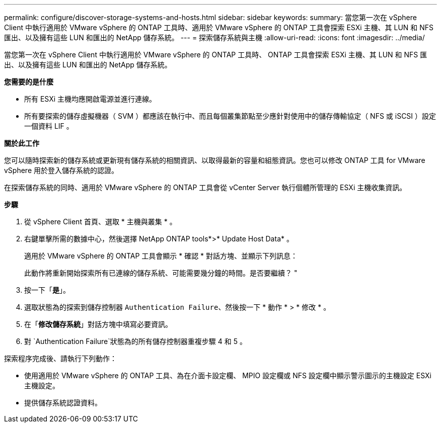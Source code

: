 ---
permalink: configure/discover-storage-systems-and-hosts.html 
sidebar: sidebar 
keywords:  
summary: 當您第一次在 vSphere Client 中執行適用於 VMware vSphere 的 ONTAP 工具時、適用於 VMware vSphere 的 ONTAP 工具會探索 ESXi 主機、其 LUN 和 NFS 匯出、以及擁有這些 LUN 和匯出的 NetApp 儲存系統。 
---
= 探索儲存系統與主機
:allow-uri-read: 
:icons: font
:imagesdir: ../media/


[role="lead"]
當您第一次在 vSphere Client 中執行適用於 VMware vSphere 的 ONTAP 工具時、 ONTAP 工具會探索 ESXi 主機、其 LUN 和 NFS 匯出、以及擁有這些 LUN 和匯出的 NetApp 儲存系統。

*您需要的是什麼*

* 所有 ESXi 主機均應開啟電源並進行連線。
* 所有要探索的儲存虛擬機器（ SVM ）都應該在執行中、而且每個叢集節點至少應針對使用中的儲存傳輸協定（ NFS 或 iSCSI ）設定一個資料 LIF 。


*關於此工作*

您可以隨時探索新的儲存系統或更新現有儲存系統的相關資訊、以取得最新的容量和組態資訊。您也可以修改 ONTAP 工具 for VMware vSphere 用於登入儲存系統的認證。

在探索儲存系統的同時、適用於 VMware vSphere 的 ONTAP 工具會從 vCenter Server 執行個體所管理的 ESXi 主機收集資訊。

*步驟*

. 從 vSphere Client 首頁、選取 * 主機與叢集 * 。
. 右鍵單擊所需的數據中心，然後選擇 NetApp ONTAP tools*>* Update Host Data* 。
+
適用於 VMware vSphere 的 ONTAP 工具會顯示 * 確認 * 對話方塊、並顯示下列訊息：

+
此動作將重新開始探索所有已連線的儲存系統、可能需要幾分鐘的時間。是否要繼續？ "

. 按一下「*是*」。
. 選取狀態為的探索到儲存控制器 `Authentication Failure`、然後按一下 * 動作 * > * 修改 * 。
. 在「*修改儲存系統*」對話方塊中填寫必要資訊。
. 對 `Authentication Failure`狀態為的所有儲存控制器重複步驟 4 和 5 。


探索程序完成後、請執行下列動作：

* 使用適用於 VMware vSphere 的 ONTAP 工具、為在介面卡設定欄、 MPIO 設定欄或 NFS 設定欄中顯示警示圖示的主機設定 ESXi 主機設定。
* 提供儲存系統認證資料。

